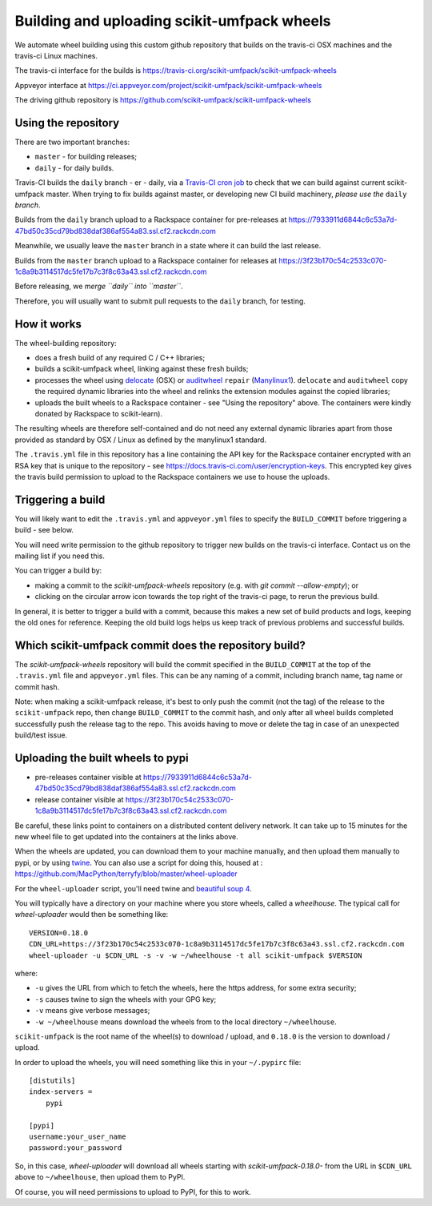 ############################################
Building and uploading scikit-umfpack wheels
############################################

We automate wheel building using this custom github repository that builds on
the travis-ci OSX machines and the travis-ci Linux machines.

The travis-ci interface for the builds is
https://travis-ci.org/scikit-umfpack/scikit-umfpack-wheels

Appveyor interface at
https://ci.appveyor.com/project/scikit-umfpack/scikit-umfpack-wheels

The driving github repository is
https://github.com/scikit-umfpack/scikit-umfpack-wheels

Using the repository
====================

There are two important branches:

* ``master`` - for building releases;
* ``daily`` - for daily builds.

Travis-CI builds the ``daily`` branch - er - daily, via a `Travis-CI cron job
<https://docs.travis-ci.com/user/cron-jobs/>`_ to check that we can build
against current scikit-umfpack master.   When trying to fix builds against
master, or developing new CI build machinery, *please use the* ``daily``
*branch*.

Builds from the ``daily`` branch upload to a Rackspace container for
pre-releases at
https://7933911d6844c6c53a7d-47bd50c35cd79bd838daf386af554a83.ssl.cf2.rackcdn.com

Meanwhile, we usually leave the ``master`` branch in a state where it can
build the last release.

Builds from the ``master`` branch upload to a Rackspace container for releases
at
https://3f23b170c54c2533c070-1c8a9b3114517dc5fe17b7c3f8c63a43.ssl.cf2.rackcdn.com

Before releasing, we *merge ``daily`` into ``master``*.

Therefore, you will usually want to submit pull requests to the ``daily``
branch, for testing.

How it works
============

The wheel-building repository:

* does a fresh build of any required C / C++ libraries;
* builds a scikit-umfpack wheel, linking against these fresh builds;
* processes the wheel using delocate_ (OSX) or auditwheel_ ``repair``
  (Manylinux1_).  ``delocate`` and ``auditwheel`` copy the required dynamic
  libraries into the wheel and relinks the extension modules against the
  copied libraries;
* uploads the built wheels to a Rackspace container - see "Using the
  repository" above.  The containers were kindly donated by Rackspace to
  scikit-learn).

The resulting wheels are therefore self-contained and do not need any external
dynamic libraries apart from those provided as standard by OSX / Linux as
defined by the manylinux1 standard.

The ``.travis.yml`` file in this repository has a line containing the API key
for the Rackspace container encrypted with an RSA key that is unique to the
repository - see https://docs.travis-ci.com/user/encryption-keys.  This
encrypted key gives the travis build permission to upload to the Rackspace
containers we use to house the uploads.

Triggering a build
==================

You will likely want to edit the ``.travis.yml`` and ``appveyor.yml`` files to
specify the ``BUILD_COMMIT`` before triggering a build - see below.

You will need write permission to the github repository to trigger new builds
on the travis-ci interface.  Contact us on the mailing list if you need this.

You can trigger a build by:

* making a commit to the `scikit-umfpack-wheels` repository (e.g. with `git
  commit --allow-empty`); or
* clicking on the circular arrow icon towards the top right of the travis-ci
  page, to rerun the previous build.

In general, it is better to trigger a build with a commit, because this makes
a new set of build products and logs, keeping the old ones for reference.
Keeping the old build logs helps us keep track of previous problems and
successful builds.

Which scikit-umfpack commit does the repository build?
======================================================

The `scikit-umfpack-wheels` repository will build the commit specified in the
``BUILD_COMMIT`` at the top of the ``.travis.yml`` file and ``appveyor.yml``
files.  This can be any naming of a commit, including branch name, tag name or
commit hash.

Note: when making a scikit-umfpack release, it's best to only push the commit (not the
tag) of the release to the ``scikit-umfpack`` repo, then change ``BUILD_COMMIT`` to the
commit hash, and only after all wheel builds completed successfully push the
release tag to the repo.  This avoids having to move or delete the tag in case
of an unexpected build/test issue.

Uploading the built wheels to pypi
==================================

* pre-releases container visible at
  https://7933911d6844c6c53a7d-47bd50c35cd79bd838daf386af554a83.ssl.cf2.rackcdn.com
* release container visible at
  https://3f23b170c54c2533c070-1c8a9b3114517dc5fe17b7c3f8c63a43.ssl.cf2.rackcdn.com

Be careful, these links point to containers on a distributed content delivery
network.  It can take up to 15 minutes for the new wheel file to get updated
into the containers at the links above.

When the wheels are updated, you can download them to your machine manually,
and then upload them manually to pypi, or by using twine_.  You can also use a
script for doing this, housed at :
https://github.com/MacPython/terryfy/blob/master/wheel-uploader

For the ``wheel-uploader`` script, you'll need twine and `beautiful soup 4
<bs4>`_.

You will typically have a directory on your machine where you store wheels,
called a `wheelhouse`.   The typical call for `wheel-uploader` would then
be something like::

    VERSION=0.18.0
    CDN_URL=https://3f23b170c54c2533c070-1c8a9b3114517dc5fe17b7c3f8c63a43.ssl.cf2.rackcdn.com
    wheel-uploader -u $CDN_URL -s -v -w ~/wheelhouse -t all scikit-umfpack $VERSION

where:

* ``-u`` gives the URL from which to fetch the wheels, here the https address,
  for some extra security;
* ``-s`` causes twine to sign the wheels with your GPG key;
* ``-v`` means give verbose messages;
* ``-w ~/wheelhouse`` means download the wheels from to the local directory
  ``~/wheelhouse``.

``scikit-umfpack`` is the root name of the wheel(s) to download / upload, and
``0.18.0`` is the version to download / upload.

In order to upload the wheels, you will need something like this
in your ``~/.pypirc`` file::

    [distutils]
    index-servers =
        pypi

    [pypi]
    username:your_user_name
    password:your_password

So, in this case, `wheel-uploader` will download all wheels starting with
`scikit-umfpack-0.18.0-` from the URL in ``$CDN_URL`` above to ``~/wheelhouse``, then
upload them to PyPI.

Of course, you will need permissions to upload to PyPI, for this to work.

.. _manylinux1: https://www.python.org/dev/peps/pep-0513
.. _twine: https://pypi.python.org/pypi/twine
.. _bs4: https://pypi.python.org/pypi/beautifulsoup4
.. _delocate: https://pypi.python.org/pypi/delocate
.. _auditwheel: https://pypi.python.org/pypi/auditwheel
